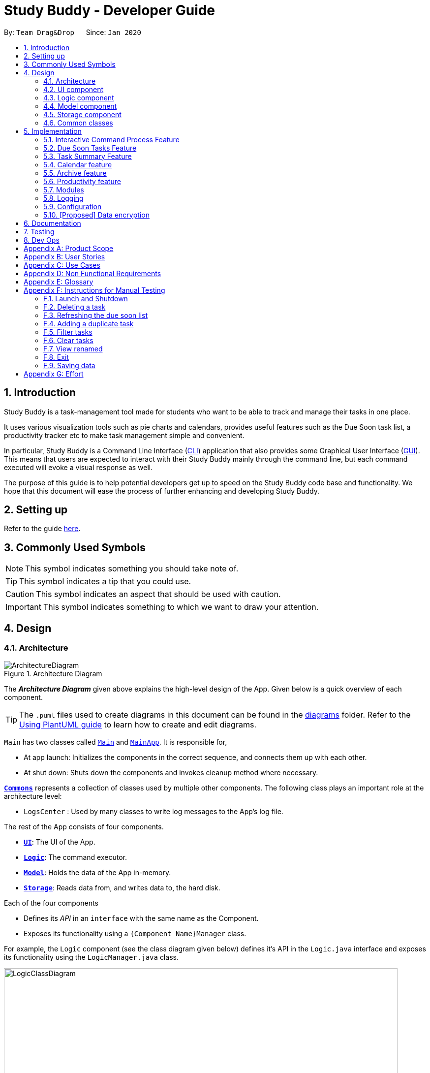 = Study Buddy - Developer Guide
:site-section: DeveloperGuide
:toc:
:bl: pass:[ +]
:toc-title:
:toc-placement: preamble
:sectnums:
:imagesDir: images
:stylesDir: stylesheets
:xrefstyle: full
ifdef::env-github[]
:tip-caption: :bulb:
:note-caption: :information_source:
:caution-caption: :fire:
:important-caption: :heavy_exclamation_mark:
endif::[]
:repoURL: https://github.com/AY1920S2-CS2103T-W16-3/main
:jdk_bug_report: https://bugs.openjdk.java.net/browse/JDK-8198830

By: `Team Drag&Drop`      Since: `Jan 2020`     

//updated by Souwmyaa
//tag::introduction[]
== Introduction
Study Buddy is a task-management tool made for students who want to be able to track and manage their tasks in one place.

It uses various visualization tools such as pie charts and calendars, provides useful features such as the Due Soon task list, a productivity tracker etc to make task management simple and convenient.

In particular, Study Buddy is a Command Line Interface (<<CLI,CLI>>) application that also provides some Graphical User Interface (<<GUI,GUI>>). This means that users are expected to interact with their Study Buddy mainly through the command line, but each command executed will evoke a visual response as well.

The purpose of this guide is to help potential developers get up to speed on the Study Buddy code base and functionality. We hope that this document will ease the process of further enhancing and developing Study Buddy.
//end::introduction[]

== Setting up

Refer to the guide <<SettingUp#, here>>.

//updated by Souwmyaa
== Commonly Used Symbols

[NOTE]
This symbol indicates something you should take note of.

[TIP]
This symbol indicates a tip that you could use.

[CAUTION]
This symbol indicates an aspect that should be used with caution.

[IMPORTANT]
This symbol indicates something to which we want to draw your attention.

== Design

//tag::ArchitectureDiagram[]

[[Design-Architecture]]
=== Architecture

.Architecture Diagram
image::ArchitectureDiagram.png[]

The *_Architecture Diagram_* given above explains the high-level design of the App.
Given below is a quick overview of each component.

//end::ArchitectureDiagram[]

[TIP]
The `.puml` files used to create diagrams in this document can be found in the link:{repoURL}/tree/master/docs/diagrams[diagrams] folder.
Refer to the <<UsingPlantUml#, Using PlantUML guide>> to learn how to create and edit diagrams.

`Main` has two classes called link:{repoURL}/blob/master/src/main/java/draganddrop/studybuddy/Main.java[`Main`] and link:{repoURL}/blob/master/src/main/java/draganddrop/studybuddy/MainApp.java[`MainApp`].
It is responsible for,

* At app launch: Initializes the components in the correct sequence, and connects them up with each other.
* At shut down: Shuts down the components and invokes cleanup method where necessary.

<<Design-Commons,*`Commons`*>> represents a collection of classes used by multiple other components.
The following class plays an important role at the architecture level:

* `LogsCenter` : Used by many classes to write log messages to the App's log file.

The rest of the App consists of four components.

* <<Design-Ui,*`UI`*>>: The UI of the App.
* <<Design-Logic,*`Logic`*>>: The command executor.
* <<Design-Model,*`Model`*>>: Holds the data of the App in-memory.
* <<Design-Storage,*`Storage`*>>: Reads data from, and writes data to, the hard disk.

Each of the four components

* Defines its _API_ in an `interface` with the same name as the Component.
* Exposes its functionality using a `{Component Name}Manager` class.

For example, the `Logic` component (see the class diagram given below) defines it's API in the `Logic.java` interface and exposes its functionality using the `LogicManager.java` class.

.Class Diagram of the Logic Component
image::LogicClassDiagram.png[width = "800", length = "500"]

[NOTE]
HiddenModel is used to represent the hidden contents of the Model Component.

[discrete]
==== How the architecture components interact with each other

The _Sequence Diagram_ below shows how the components interact with each other for the scenario where the user issues the command `delete 1`.

.Component interactions for `delete 1` command
image::ArchitectureSequenceDiagram.png[width = "450"]

The sections below give more details of each component.

//tag::UIComponent[]
=== UI component

.Structure of the UI Component
image::UiClassDiagram.png[width = "650" ]

*API* : link:{repoURL}/tree/master/src/main/java/draganddrop/studybuddy/ui[`Ui.java`]

The `UI` consists of a `MainWindow` which is made up by different components such as `StatusBarFooter`, `FeedbackDisplayBox`,
 `CommandBox` as well as variants `Panels` and `Cards`. All these components, including the `MainWindow`, inherit from the abstract `UiPart` class.

The `UI` component uses JavaFx UI framework.
The layout of these UI parts are defined in matching `.fxml` files that are in the `src/main/resources/view` folder.
For example, the layout of the link:{repoURL}/blob/master/src/main/java/draganddrop/studybuddy/ui/MainWindow.java[`MainWindow`] is specified in link:{repoURL}/blob/master/src/main/resources/view/MainWindow.fxml[`MainWindow.fxml`]


The `UI` component::
* *Interacts with user* in an interactive process with the help of `Logic` component.
** `CommandBox` collects the user keyboard input.
** `Logic` parses user input in each interaction and executes the command subsequently if the interaction ends without any exception.
** `FeedbackDisplayBox` responses system information to user, such as error message and command execution result.
*** When invalid input received, proper message will respond via `FeedbackDisplayBox`. The interaction of the command will not be terminated, user can continue with the process with valid input.

* *Listens for changes to Model data* so that the UI can be updated simultaneously.
** All Cards components and `CalenderPanel`, `ModuleListPanel`, `ProductivityPanel` and `TaskSummaryPanel` will listen to
the changes to Model data.

[NOTE]
The command execution will only terminate in two scenarios: +
1.  When the command is successfully executed. +
2.  When the user enter `quit` and kbd:[enter] to exit the execution.
//end::UIComponent[]


//updated by Teik Jun
//tag::logicComponent[]
[[Design-Logic]]
=== Logic component

[[fig-LogicClassDiagram]]
.Structure of the Logic Component
image::LogicClassDiagram.png[width = "800" length = "500"]

*API* :
link:{repoURL}/blob/master/src/main/java/draganddrop/studybuddy/logic/Logic.java[`Logic.java`]

. After receiving the user input from Ui, `InteractivePrompt` processes the user's input.
.. If the user input is complicated, `InteractivePrompt` uses `Parser` classes to
parse the input.
.. If more information is needed from the user, `InteractivePrompt` signals the `Ui`
component to prompt the user for more information using the `interact` command.
Otherwise, if no more information is needed, proceed to the next step.
. This results in a `Command` object which is executed by the `LogicManager`.
. The command execution can affect the `Model` (e.g. adding or editing a task).
. The result of the command execution is encapsulated as a `CommandResult` object which is passed back to the `Ui`.
. In addition, the `CommandResult` object can also instruct the `Ui` to perform certain actions, such as displaying a help message to the user.

Given below is the Sequence Diagram for interactions within the `Logic` component for the `interact("list")` API call.

image::ListTaskSequenceDiagram.png[width = "700", length = "600", title = "Sequence diagram for list"]

[CAUTION]
The lifeline for every member should end at the destroy marker (X) but due to a limitation of PlantUML, the lifeline reaches the end of diagram.

//end::logicComponent[]


//Given below is the Sequence Diagram for interactions within the `Logic` component for the `execute("delete 1")` API call.

//.Interactions Inside the Logic Component for the `delete 1` Command
//image::DeleteSequenceDiagram.png[]

//NOTE: The lifeline for `DeleteCommandParser` should end at the destroy marker (X) but due to a limitation of PlantUML, the lifeline reaches the end of diagram.

//updated by Souwmyaa
//tag::modelComponent[]
[[Design-Model]]
=== Model component

.Structure of the Model Component
image::ModelClassDiagram.png[width = "500", length = "500"]

*API* : link:{repoURL}/blob/master/src/main/java/draganddrop/studybuddy/model/Model.java[`Model.java`]

The `Model`,

* stores a `UserPref` object that represents the user's preferences.
* stores the Study Buddy data.
* exposes an unmodifiable `ObservableList<Task>` that can be 'observed' e.g. the UI can be bound to this list so that the UI automatically updates when the data in the list change.
* does not depend on any of the other three components.
//end::modelComponent[]

[[Design-Storage]]
=== Storage component

.Structure of the Storage Component
image::StorageClassDiagram.png[width="600", height="400"]

*API* : link:{repoURL}/blob/master/src/main/java/draganddrop/studybuddy/storage/Storage.java[`Storage.java`]

The `Storage` component,

* can save `UserPref` objects in json format and read it back.
* can save the Study Buddy data in json format and read it back.
* saves all tasks, due soon tasks, archived task, modules and stats.

[[Design-Commons]]
=== Common classes

Classes used by multiple components are in the `draganddrop.studybuddy.commons` package.

== Implementation

This section describes some noteworthy details on how certain features are implemented.

//tag::InteractiveCommandProcessFeature[]
=== Interactive Command Process Feature

==== Implementation

. *Feature introduction*
+
The Interactive Command Process Feature allows user to execute his/her command in an
interactive way.

. *Implementation detail*
+
This feature applies on all commands provided by Study Buddy and is implemented using:

.. The `*CommandBox*` from `UI` component to collect user input and init an associate interactivePrompt
.. The `*InteractivePrompt*` from `Logic` component to parse user input step by step and generate meaningful response
message accordingly.
It also produces an executable `Command` from each successful interaction to perform the user's desired action.
... Different types of `InteractivePrompt` such as `AddTaskInteractivePrompt` are provided to handel interactions with different purpose.
+
image::AddTaskObjectDiagram.png[width = "550" align="center" title = "Object diagram when user add task using interactive command process"]
+
... Allow user to quit from each step of an interaction using `quit` (case insensitive) key word. Here is an example of user quiting from add task interactive command process.
+
image::QuitFromInteractionActivityDiagram.png[width = "550" align="center" title = "Activity diagram when user quite from add task interactive command process"]

==== Example Usage Scenario
Given below is an example usage scenario and how the interactive command process mechanism behaves at each step.

Step 1. The user launches the application for the first time and skips the user guid.
By following the hint from `UI` (i.e. when `CommandBox` is idle, it should display "Please enter your command here..."),
he can try some random input and hit enter to get the list of available commands.

Step 2. The user picks a command from the list and type it in the `CommandBox`. The guide information of the next step will
display in `FeedbackDisplayBox` after user press enter.

[NOTE]
For some commands there is only one interaction involved, such as `help` and `list`. In such a case
the application will execute the command right after user press enter.

Step 3. The user made a typo mistake in the data and time filed when adding a task record.
Proper massage with the error type and the correct format of the data and time will be displayed in the
`FeedbackDisplayBox`. User can follow the instruction to continue the interaction.

Step 4. The user is performing an interaction to edit a task, but realized he/she
chose a wrong task from the list, he/she can use `quit` to exit
the process without making any changes to the task.

==== Design Considerations

===== Aspect: How to react to an invalid input
* *Alternative 1 (current choice):* provides relevant error message and stays at current interaction step.
+
** *If the next input is*
+
- Invalid: provides the relevant error message and continue waiting for another input.
- Valid: start next interaction step.
- `quit`: quite from the command process.

** Pros: Save the data from previous stages, especially in add task interaction, thus user no need to repeatedly
enter the same information. Also the clear instruction provided by error message makes the
interaction more straightforward. Besides, this approach can improve the typo-tolerance of the application.

** Cons: The interaction can only be stopped when user successfully complete the process or use
`quit` to exit half-way.

* **Alternative 2:** Quite from current step with proper error message.
** Pros: Quit the interaction immediately, which allows user to start with a new
interaction. It will be useful when user want to quit from a particular process but forgets the exit command
(i.e. `quit`).
** Cons: User has to restart the entire interaction process when the he/she enter
invalid command.
//end::InteractiveCommandProcessFeature[]

// tag::dueSoon[]
=== Due Soon Tasks Feature

==== Implementation

The Due Soon Tasks feature allows users to view the tasks that have deadlines within the next week.

This feature is implemented using a panel on the main window with a list of tasks Due Soon that is updated with every command that may affect Due Soon task list (such as add, delete or archive).

Some situations that trigger due soon feature are:

. *When user enters a task:*

.. What it does: +
... When a task that is added to the main list, is due within the next week, it is automatically added to the list of due soon tasks. +
... The list is automatically sorted to be in increasing order of deadlines. +
... The time left for the deadline is also added.
+
image::AddDueSoonActivityDiagram.png[width = "200", length = "300", title = "Activity Diagram for Add to Due Soon list"]
{bl}

.. Details: +
... The add command when entered by the user, triggers the creation of an object of the InteractivePrompt class (in this case AddTaskInteractivePrompt). +
... In the AddTaskInteractivePrompt class, the data entered by user is parsed. +
... If there are no errors, the AddTaskCommand object is created which triggers the addTask() function in Model. +
... This function in turns calls addTask() function in Study Buddy. +
... This function calls the isDueSoon() function in Task to confirm if the task belong to the due soon list. +
... If it does, it is added to due soon list and main list, and the due soon list is sorted. Else, it is simply added to the main list.
+
image::AddDueSoonSequence.png[width = "800", length = "600", title = "Sequence Diagram for Add to Due Soon list"]
{bl}
[CAUTION]
The lifeline for every member should end at the destroy marker (X) but due to a limitation of PlantUML, the lifeline reaches the end of diagram.
{bl}

. *When user deletes a task:*

.. What it does:
... When a task that is deleted from the main list occurs in the due soon list as well, it is automatically deleted.
+
image::DeleteDueSoonActivityDiagram.png[width = "200", length = "300", title = "Activity Diagram for Delete from Due Soon list"]
{bl}
.. Details:
... The delete command when entered by the user, triggers the creation of an object of the InteractivePrompt class (in this case DeleteTaskInteractivePrompt).
... In the DeleteTaskInteractivePrompt class, the data entered by user is parsed.
... If there are no errors, the DeleteTaskCommand object is created which triggers the deleteTask() function in Model.
... This function in turns calls removeTask() function in Study Buddy.
... removeTask() calls the updateDeleteDueSoon() function in StudyBuddy which checks if the task exists in the due soon list.
... If it does, it is deleted from the due soon list and main list. Else, it is simply deleted from the main list.
+
image::DeleteDueSoonSequence.png[width = "800", length = "600", title = "Sequence Diagram for Delete from Due Soon list"]
{bl}
[CAUTION]
The lifeline for every member should end at the destroy marker (X) but due to a limitation of PlantUML, the lifeline reaches the end of diagram.

[NOTE]
Other commands like edit, archive etc also trigger due soon feature in a similar manner.

. *When user refreshes due soon list:*

.. What it does: +
... Refreshes the list of due soon tasks and status tags. This command is useful for a situation where due soon list is not up to date due to a drastic change in time.
+
image::DueSoonActivityDiagram.png[width = "500", length = "600", title= "Activity diagram for refresh"]
{bl}
.. Details:
... The refresh command when entered by the user, triggers the creation of an object of the InteractivePrompt class (in this case RefreshTaskInteractivePrompt).
... In the RefreshTaskInteractivePrompt class, the data entered by user is parsed.
... If there are no errors, the RefreshCommand object is created which clears the due soon list and then, iterates through the main list and calls addDueSoonTask() in Model, for any tasks that are due soon.
+
image::DueSoonSequenceDiagram.png[width = "800", length = "600", title = "Sequence diagram for refresh"]
{bl}
[CAUTION]
The lifeline for every member should end at the destroy marker (X) but due to a limitation of PlantUML, the lifeline reaches the end of diagram.

. *When the application launches:*

.. What it does:
... It loads the due soon tasks into a panel by filtering tasks that are due soon from the main list.
... This is necessary, because old list of due soon tasks may not be up-to-date.

.. Details:
... The addTask() function in StudyBuddy class already checks if task is due soon and adds to due soon list (as mentioned above).
... While all tasks are being added to their respective lists in JsonSerializableStudyBuddy class, the due soon list gets automatically updated.

[NOTE]
Calculation of time left for deadline and check for if task is due soon can be found in the Task class.
//end::dueSoon[]

==== Example Usage Scenario
Given below is an example usage scenario and how the Due Soon list mechanism behaves at each step.

Step 1. The user launches the application for the first time.

The list of tasks Due Soon will be initialized and displayed with the initial study buddy state. Initialization is done by filtering tasks that are Due Soon from the general list of tasks.

Step 2. The user executes `add` command to add a task.
The `add` command execution checks if this task belongs in the Due Soon tasks list (i.e it is due in 7 days). If it does, the task is added to both lists, else it is only added to the main list. +

Step 3. The user executes `delete` command to delete a task.
The `delete` command execution also checks if this task exists in the Due Soon task list. If it does, task is deleted from both lists, else it is only deleted from the main list.

Step 4. The user executes `refresh` command to refresh the due soon task list.
The `refresh` command execution will traverse the main list and check if there are any inconsistencies. For example, if there has been a change in time and a task is missing from the due soon task list, it will be added.
It will also update the time left.

[NOTE]
If there are no such inconsistencies, the refresh command will not make any changes to the Due Soon task list.

//tag::refresh[]
==== Design Considerations

===== Aspect: How `refresh` command works

* **Alternative 1 (current choice):** Clear and reload the due soon task list.
** Pros: Less prone to errors since the entire list is "refreshed".
** Cons: More operation intensive.
* **Alternative 2:** Does not clear and reload the due soon task list.
** Pros: Fewer operations need to be performed.
** Cons: May have be more prone to errors because list is not completely "refreshed". Some parts of it are the same.
// end::refresh[]

//tag::taskSummary[]
=== Task Summary Feature

==== Implementation

. *Feature introduction*
+
The task summary feature automatically summarizes the collected data into different charts.
It also allows the user to click on a chart to find the relevant tasks.
The UI of the feature is in the `Statistics` Page.
. *Implementation detail*
+
This feature is implemented using `JavaFx` charts such as `PieChart`, `AreaChart` and `StackedBarChart`, as well as a
`Task List Panel`.
+
The `Task List Panel` is used to show the relevant task records when the user clicks on `charts`.


. *Table of Charts & DataBind & OnClick Action*
+

[TIP]
To improve the readability, only the tasks due or start within the next *60 days* will be counted into `Area Chart`.
+
[cols="3,2,3",options="header"]
|===
|Chart Type |Data Used|OnClick Action

|*PieChart* +
{bl}
Compare the number of tasks in different statuses.
|{bl}
`TaskStatus`, `TaskCount`
|Display all tasks with the selected status.

|*AreaChar* +
{bl}
Summarize the task deadlines or start dates for different modules.
|{bl}
`ModuleCode`, `Deadline/Start date`, +
 `TaskCount`
|*Click on area*: +
Display tasks under the selected module. +
{bl}
*Click on data point*: +
Display tasks under the selected module and will due or start the chosen date.

|*StackedBar Chart* +
{bl}
Compare the weight of different types of tasks in each module.
|{bl}
`ModuleCode`, `TaskType`, `WeightSum`
|Display tasks under the selected module and type.

|===
+
image::TaskSummaryOnClickActivityDiagram.png[width = "650" align="center" title = "Sequence diagram for task summary UI update when data change"]

. *OnChangeListener*
+
The feature listens to the change of `Model's` `UnArchived Task Records`, `Archived Task Records` and `Module Records`.
+
Once a change is captured, the charts will automatically re-render to show the latest statistics.
+
Currently, commands as `add` `edit` `delete` `sort` `find` `archive` `done` `list` `clear` etc. can
trigger the refresh of the charts.
+
image::TaskSummaryOnDataChangeSequenceDiagram.png[width = "800" align="center" title = "Sequence diagram for task summary UI update when data change"]
+
[NOTE]
It is possible that the labels of charts can overlap together.
This is an unfixed bug regarding the JDK which is caused by JavaFX chart off-sync. To get more information, you may refer to link:{jdk_bug_report}[here].
When this issue happens, you can use any command that can trigger chart updating to refresh.

==== Example Usage Scenario
Given below is an example usage scenario and how the task summary mechanism behaves at each step.

Step 1. The user launches the application for the first time, the statistics will perform on top of the sample records,
and the result will be visualized into different charts organized in the `Tab Panel`. After the user clicks `Statistics`
from the top menu bar, the `Tab Panel` and the `Task List Panel` will display.

Step 2. The user navigates to the `Statistics` Page for the first time. The `Tab Panel` should
display the `Pie Chart` and the `Task List Panel` is empty with a title: "Click on Chart to View Related Tasks".
Indeed, this is how the `Statistics` Page looks like every time the user navigates back from another Page.

Step 3. The user clicks on `Pie Chart` 's `Pending` portion. All tasks in `Pending` status should display in `Task List Panel`.
Meanwhile, the title of the Panel will change to "PENDING: # Tasks" (# stands for the number of `Pending` tasks).

Step 4. The user clicks on `Area Chart` 's `CS2101` area. All tasks under `CS2101` should display in `Task List Panel`.
Meanwhile, the title of the Panel will change to "Tasks under CS2101".

Step 5. The user executes `add` command at `Statistics` Page,
the charts should update automatically.

Step 6. The user executes `done` command at another page, and navigate back to `Statistics` Page
the charts should show the latest statistics.

==== Design Considerations
===== Aspect: Will this feature contribute value to CLI user
Consideration::
Task Summary feature involves mouse clicking event when user retrieving relevant tasks.
+
Explanation::
The Task Summary Feature provides tow main services:
 1. The *automatic statistics* of the user input (i.e. the tasks and modules information).
 2. The relevant *records retrieving*.

+
The retrieving service is built on top of the statistics result.
Meanwhile, the statistics is auto-generated along the way the user managing their records using *keyboard input*. +
Therefore, this feature can make a fast typist be more productive, especially when Study Buddy primarily
supports the CLI.

===== Aspect: How to update charts
* **Alternative 1 (current choice):** Use `onChangeListener` to monitor the data update and re-render the UI simultaneously.
** Pros: More user-friendly, no need to ask user to manually update.
** Cons: Might encounter JavaFX chart off-sync bug, and results in label overlapping. But user can always use another
command which can trigger data updating to walk around this problem.
* **Alternative 2:** Trigger the UI rendering by asking the user to re-launch the application or navigate away and back to the page.
** Pros: Safe from the JavaFX chart off-sync bug.
** Cons: Force user to close or navigate around the application every time he/she wants to
check the updated charts.
// end::taskSummary[]

//tag::calendar[]
=== Calendar feature

==== Implementation
The calendar feature displays a calendar for users.

The feature is implemented by overriding the task list display panel on the main window with calendar box. The calendar currently supports following features:

. Displays the name of all tasks on that day in the calendar grid.
. Access calendars in previous or next month using the buttons on top.
. Displays more information about tasks for the day on the Due Soon panel after clicking on a grid.
. Fast forward to a specific year/month using CLI.

When a calender is requested, a CalendarPanel object is constructed, the object diagram below shows the structure of a CalendarPanel. We will be using the date `01/04/2020` as an example.

image::CalendarBoxObjectDiagram.png[title="CalendarPanel object diagram"]

Tasks shown in `calendar` will automatically be updated upon using any of the following commands:

* `add`
* `delete`
* `archive`
* `unarchive`
* Any other commands that modifies the task list

==== Example usage scenarios

===== Using mouse click
Clicking on the show calendar menu item under the calendar menu will enable this feature. Upon requesting for the calendar to be shown:

. The calendar box object will be constructed
. The calendar loops through every day of the month while searching for tasks due on that day
. The task name is added to the calendar grid

===== Using CLI
As of Study Buddy v1.4, a new feature has been added that allows users to navigate the calendar using CLI.

. The user enters 'calendar' into the command box.
. The user enters the selected date into the command box.
. Calendar will be generated the same way as a mouse click, however, it will use the entered date as parameters.

It is implemented by getting the latest instance of `MainWindow` and directly changing the UI by calling `handleShowCalendar()`.

Below is an activity diagram describing the events that will happen:

image::CalendarActivityDiagram.png[width = "400", length = "600" title = "Calendar Activity Diagram"]

==== Design considerations
* It is more efficient to cache the calendar rather than to generate a new one, however, we do not expect the user to have too many tasks and therefore it should not slow down the application.
* The implementation used for CLI involves a static method in MainWindow which might be unsafe, however, it was the best choice given the time constraints.
//end::calendar[]

//tag::archive[]
=== Archive feature
Archive stores selected task away into a separate task list, this command is used when the user has completed a task but still wants to keep track of it.

==== Implementation
Archive uses a new archive command. Upon executing the archive command, it will call the model to delete the task and archive it
into another list stored within model.

[NOTE]
The index for archived tasks are not used for any commands other than `unarchive`.

Sequence diagram:

image::ArchiveSequenceDiagram.png[width = "600", length = "500" title = "Archive Sequence Diagram"]
[CAUTION]
The lifeline for every member should end at the destroy marker (X) but due to a limitation of PlantUML, the lifeline reaches the end of diagram.

==== Design consideration
There were two possible ways to store archived tasks:

. Store it as a separate list
. Add another field to task to keep track of its archived state

The first choice was chosen as it speeds up the runtime. Also, it makes it easier to manage the indexes.
//end::archive[]

//tag::productivity[]
=== Productivity feature

==== Implementation
The productivity feature displays insights related to the user's productivity over the
past day, week and more on the Productivity panel.
The Productivity page is integrated with the main page as a side panel.

The Productivity page is further composed of 3 tabs:

. Daily Productivity Tab

. Weekly Productivity Tab

. Productivity Points Tab

The Productivity page can be viewed by clicking on the Productivity menu item,
which directs the user to the Daily Productivity Tab.
The Productivity page can also be viewed by clicking on the Productivity Points shown on
the top right of the application window.
This directs the user to the Productivity Points Tab.

The productivity feature is facilitated by the `Statistics` class, which allows
StudyBuddy to keep track of relevant usage statistics of the user.
`Statistics` is further composed of classes that keep track of specific statistics:

.. `CompletionStats` keeps track of the number of tasks completed by the user each day and each week

.. `OverdueStats` keeps track of the number of tasks that went overdue each day and each week.

.. `ScoreStats` keeps track of the user's Productivity Points and rank each day

.. `GeneralStats` keeps track of the user's goal, streak, and other statistics not covered by the other statistics classes

The object diagram for the Productivity feature is shown below: +

image::ProductivityObjectDiagram.png[width = 900 title="Productivity object diagram"]

The Productivity feature displays the Producitivity Points of the user, this is recorded in `currentScore`
and `scoreList` attributes in `ScoreStats` class.

The user can gain or lose Productivity Points in StudyBuddy when certain actions or events are completed.
These include:

.. Adding a task: _+1_

.. Completing a task: _+10_

.. Completing your daily goal: _+(points equivalent to daily goal)_

.. Using advanced features; _+1_

.. Letting a task go Overdue: _-1_

Each usage statistic is updated accordingly when the respective user action or event
has concluded. These statistics are then rendered on the `ProductivityPanel`.
The chart visualizations are implemented using `ProgressIndicator`, `BarChart` and `AreaChart`.

When the statistics are updated, the task list's event listener and classes implementing
`GoalObserver` will be informed of the changes. `ProductivityPanel` re-renders the
displayed information when either of these are updated.

The data displayed will be automatically updated upon calling any of the following commands:

* `add`

* `done`

* `delete`

* `refresh`

* `goal`

* Any command that modifies the task list

==== Example Use Scenario
Given below is an example usage scenario and how the
Productivity feature behaves at each step.

Step 1: The user launches the application.
Step 2: The Productivity feature displays the user's Productivity Points on the top right of the screen.
Step 3: The user clicks the Productivity Menu button
Step 4: The Daily Productivity Tab is displayed to the user
Step 5: The user completes a task using `done`
Step 6: The daily number of tasks is added and Productivity Points is increased.
If the daily goal has been reached, the user's streak is incremented.

Here is an activity diagram of the aforementioned steps:

image::ProductivityActivityDiagram.png[width = "400", length = "500" title = "Productivity Feature Example Activity Diagram"]

Extension: Suppose the user sees the Productivity Points and clicks it
Step 3: The user clicks the Productivity Points on the top right of the screen
Step 4: The Productivity Points Tab is displayed to the user

From here, the user can continue to manage tasks as per Step 5 and 6 above,
or navigate to other Productivity tabs.


==== Design Considerations

===== Aspect: How to re-render Productivity Panel when statistics are updated
*Alternative 1*: re-render only the values that have been updated

- Pros: maximizes loading speed and minimizes lag for the user

- Cons: increases complexity for codebase, higher chance of bugs occuring

*Alternative 2*: always re-render the whole Productivity Panel

- Pros: easy to implement

- Cons: may result in slower loading speed and more lag for the user

*Alternative 3 (current choice)*: re-render only the values that have been updated
if it does not result in increased code complexity

- Pros: improves loading speed and decreases lag for the user,
while keeping the codebase readable and easy to reason with.

- Cons: may result in slower loading speed. However, based on testing,
this trade-off does not result in any measurable delay.

//As far as feasible, the productivity feature re-renders only the values that
//have been updated. This improves the loading speed and minimizes lag for the user.
//However, in some cases, this will lead to more complicated code to reason with.
//As such, the productivity feature sometimes re-renders more values than necessary.
//Based on testing, this trade-off made by the productivity feature does not result
//in any measurable delay.

//end::productivity[]

//tag::mod[]
=== Modules
(Contributed by Hong Wen)
The `modules` feature enables users to be able to group and view their tasks according to various modules or subjects.
Each module is assigned with a unique module code & a name.
By default, all task created with the `add` command will be be assigned to module code `OO0000O`.

==== Implementation
Modules are created with `create mods` Command and the program will request for a module name and module code. There are no restrictions on module name as long as it is not an empty entry.

Module codes however, require at least an alphabetical prefix, a number, and a postfix(optional).

```
Correct moduleCodes:
A0A
CS11X
AA1234

Incorrect moduleCodes:
123456
CAT
555T
```

==== Sequence diagram for creating modules
This is a sequence of how a module is created using the `create mods` feature. Take note that all interactions go through the `CommandBox` first in the UI, but it will be omitted from this diagram for simplicity.

image::ModuleSequenceDiagram.png[width = "1000", length = "800", title= "Sequence diagram for modules"]
1. When the user keys in  `create mods` or click *Module/create* on the menu bar,
a `CreateModuleInteractivePrompt` class is created. It automatically constructs an `EmptyModule`.

2. The interactivePrompt class will then change module attributes such as
name and `ModuleCode` on according to user input.

3. At the last stage, the prompt will construct a `CreateModCommand` for execution.
It will go through the various layers in Model before returning to the prompt,
which will then return to the user.

{bl}
[CAUTION]
The lifeline for every member should end at the destroy marker (X) but due to a limitation of PlantUML, the lifeline reaches the end of diagram.
{bl}

//end::mod[]


=== Logging

We are using `java.util.logging` package for logging.
The `LogsCenter` class is used to manage the logging levels and logging destinations.

* The logging level can be controlled using the `logLevel` setting in the configuration file (See <<Implementation-Configuration>>)
* The `Logger` for a class can be obtained using `LogsCenter.getLogger(Class)` which will log messages according to the specified logging level
* Currently log messages are output through: `Console` and to a `.log` file.

*Logging Levels*

* `SEVERE` : Critical problem detected which may possibly cause the termination of the application
* `WARNING` : Can continue, but with caution
* `INFO` : Information showing the noteworthy actions by the App
* `FINE` : Details that is not usually noteworthy but may be useful in debugging e.g. print the actual list instead of just its size

[[Implementation-Configuration]]
=== Configuration

Certain properties of the application can be controlled (e.g user prefs file location, logging level) through the configuration file (default: `config.json`).

//tag::dataencryption[]
=== [Proposed] Data encryption

Since Study Buddy is an offline application, there is no threat of being attacked via a network channel. However, in case the computer has a shared owner, a password feature can be implemented in the future for privacy purposes.

==== Implementation
The goal is to encrypt `taskList3.json`, while still allowing the owner to access his/her tasks using his password.

We will be using AES (Advanced Encryption Scheme) for encryption, and a slow hashing algorithm to derive a key from the user's password. The slow hashing algorithm is to prevent brute force attacks.

=======
*Encryption*

. User sets a password. (Optional)
. Study Buddy uses a slow hashing algorithm (https://github.com/patrickfav/bcrypt[bCrypt]) to generate a key.
. When user exits the app, Study Buddy will encrypt taskList.json using the https://github.com/facebookarchive/conceal[conceal] library and the generated key.
. TaskList.json should now be encrypted
=======
=======
*Decryption*

. User enters a password.
. If the password is correct, the same key should be hashed and taskList.json can be decrypted.
. If the password is incorrect, user will be allowed to try again.
=======

We leave it to the user's own jurisdiction to create a strong password.
//end::dataencryption[]


== Documentation

Refer to the guide <<Documentation#, here>>.

== Testing

Refer to the guide <<Testing#, here>>.

== Dev Ops

Refer to the guide <<DevOps#, here>>.

[appendix]
== Product Scope

*Target user profile*:

* has a need to manage a significant number of tasks for various modules
* appreciates visualization tools to aid in task management
* prefers desktop apps over mobile apps
* can type fast
* prefers typing over mouse input

*Value proposition*:

* manages tasks faster than a typical mouse/<<GUI,GUI>> driven app
* uses interactive prompt to enhance user experience

//updated by Souwmyaa
//tag::userStories[]
[appendix]
== User Stories

Priorities: High (must have) - `* * \*`, Medium (nice to have) - `* \*`, Low (unlikely to have) - `*`

[cols="1,1,3,3",options="header"]
|=======================================================================
|Priority |As a ... |I want to ... |So that I can...
|`* * *` |new user |see usage instructions |refer to instructions when I forget how to use the App

|`* * *` |user |view a list of my tasks | know what I have Pending

|`* * *` |user |add a new task | view all my tasks in one place

|`* * *` |user |delete a task |remove entries that I no longer need

|`* * *` |user |mark a task as completed| update my list of Pending tasks

|`* * *` |user |find a task by keyword |locate details of a task without having to go through the entire list

|`* *` |user with many deadlines |sort tasks in order of deadlines |organise my list by priority

|`* *` |user |archive tasks |separate the tasks that are not applicable right now

|`* *` |user |view renamed tasks | easily filter out any renamed data in my list

|`* *` |user |filter all pending tasks | view all my Pending tasks in one place

|`* *` |user who likes organization |view all my tasks that are Due Soon|know what to focus on in the next week

|`* *` |user who makes typos |be able to edit a task I have added|correct any typos I have made

|`* *` |user who is forgetful |have an interactive command prompt|not have to remember long commands

|`* *` |user who is starting a new semester |clear all my tasks|start adding on to an empty list

|`* *` |user who takes many modules |add my modules |view my modules

|`* *` |user who finds it hard to keep track of all my deadlines| have a calendar| easily find tasks due on a day
//end::userStories[]

|`* *` |user who is stressed out by all my deadlines| have a fun todolist| have fun while completing my tasks

|`* *` |user who wants to be more productive | have an overview of my task completed this week| monitor my progress


//tag::userStoriesYuting[]
|`* *` |user who is forgetful| have a clear instruction every time I made mistake in command | play with the application more fluently

|`* *` |user whose deadline of a task is extended | edit the particular task | update my task accordingly

|`* *` |user who is lazy | set daily goal | force myself to study

|`* *` |user who lacks of motivation | get award by completing task | be motivated

|`* *` |user who has many tasks | check the summary of their current status in one place | do my future plan easily

|`* *` |user who has many modules | view all tasks under a particular module | focus on this module

|`* *` |user who has many modules and tasks | check the summary of task deadlines under different modules | understand which module need to study first

|`* *` |user who has many modules and tasks | check the summary of task weights under different modules | understand which assessment should pay more attention to

|`* *` |user who likes multitasking| adjust the application's window size | fit it with other windows
//end::userStoriesYuting[]
|=======================================================================

[appendix]
== Use Cases

(For all use cases below, the *System* is `Study Buddy` and the *Actor* is the `user`, unless specified otherwise)


//tag::useCasesYuting[]
[discrete]
=== Use case: Add a new task

*MSS*

1. User requests to add a new task.
2. Study Buddy requests user to choose module from available module list.
3. User chooses module.
4. Study Buddy requests for task name.
5. User provides task name.
6. Study Buddy requests user to choose task type from available task type list.
7. User provides task type.
8. Study Buddy requests for task description.
9. User provides task description.
10. Study Buddy requests for task weight.
11. User provides task weight.
12. Study Buddy requests for estimated cost of time for this task.
13. User provides estimated time cost for this task.
14. Study Buddy requests for confirmation.
15. User confirms.
16. Study Buddy inserts the new task to user's task list.
+
Use case ends.

*Extensions*

[none]
* 3a. User can press enter to skip.
+
[none]
** Use case resumes at step 4.

* 3b.
The given index is invalid.
+
[none]
** 3b1. Study Buddy shows an error message.
+
Use case resumes at step 3.
* 3c.
The given module code is invalid.
+
[none]
** 3c1. Study Buddy shows an error message.
+
Use case resumes at step 3.
[none]
* 5a.
The length of given task name exceeds 20 characters.
+
[none]
** 5a1. Study Buddy shows an error message.
+
Use case resumes at step 5.
* 7a.
The given index is invalid.
+
[none]
** 7a1. Study Buddy shows an error message.
+
Use case resumes at step 7.
* 9a.
User can press enter to skip.
+
[none]
** Use case resumes at step 10.
+
* 9b.
The length of given task description exceeds 300 characters.
+
[none]
** 9b1. Study Buddy shows an error message.
+
Use case resumes at step 9.
* 11a.
User can press enter to skip.
+
[none]
** Use case resumes at step 12.
+
* 11b.
The given weight is invalid.
+
[none]
** 11b1. Study Buddy shows an error message.
+
Use case resumes at step 11.
* 13a.
User can press enter to skip.
+
[none]
** Use case resumes at step 14.

* 13b.
The given estimated cost of time is invalid.
+
[none]
** 13b1. Study Buddy shows an error message.
+
Use case resumes at step 13.
* a. At any time, user enters quit and press enter to exit the interaction.
+
Use case ends.

[discrete]
=== Use case: Edit task's weight

*MSS*

1. User requests to edit a specific task in the list
2. Study Buddy asks for the index
3. User provides index
4. Study Buddy asks for the index of the field that he/she wish to edit for the task
5. User selects index of Task weight
6. Study Buddy asks for the new weight
7. User provides the new weight
8. Study Buddy updates the selected tasks weight to the new value
+
Use case ends.

*Extensions*
[none]
* 3a.
The given index is invalid.
+
[none]
** 3a1. Study Buddy shows an error message.
+
Use case resumes at step 3.
* 7a.
The given weight is invalid.
+
[none]
** 7a1. Study Buddy shows an error message.
+
Use case resumes at step 7.
* a. At any time, user enters quit and press enter to exit the interaction.
+
Use case ends.
//end::useCasesYuting[]



//updated by Souwmyaa
//tag::useCasesSouwmyaa[]
[discrete]
=== Use case: List task

*MSS*

1. User is on the `All tasks` or `productivity` tab.
2. User requests to list tasks
3. Study Buddy shows a list of unarchived tasks
+
Use case ends.

[discrete]
=== Use case: Delete task

*MSS*

1. Refer to List task use case
2. User requests to delete a specific task in the list
3. Study Buddy asks for the index
4. User provides index
5. Study Buddy deletes the task
+
Use case ends.

*Extensions*

[none]
* 4a.
The given index is invalid.
+
[none]
** 4a1. Study Buddy shows an error message.
+
Use case resumes at step 3.

[discrete]
=== Use case: Filter tasks

*MSS*


1. User requests to filter tasks
2. Study Buddy shows two options for filter
3. User requests to filter by status
4. Study Buddy provides options to filter by status
5. User provides input
6. Study Buddy shows filtered task list
+
Use case ends.

*Extensions*

[none]
* 3a.
The given index is invalid.
+
[none]
** 3a1. Study Buddy shows an error message.
+
Use case resumes at step 2.

[none]
* 3a.
User chooses to filter by type.
+
[none]
** 4a. Study Buddy provides options to filter by type
+
Use case resumes at step 5.


[discrete]
=== Use case: View renamed

*MSS*

1. User requests to view renamed tasks
2. Study Buddy shows a list of renamed tasks
+
Use case ends.

*Extensions*

[none]
* 1a.
There are no duplicate tasks
[none]
** 1a1. Study Buddy shows an empty list
+
Use case ends.

[discrete]
=== Use case: Refresh

*MSS*


1. User notices Due Soon list needs to be updated
2. User requests to refresh
3. Study Buddy refreshes the Due Soon list and status tags
+
Use case ends.

*Extensions*

[none]
* 2a.
The list is empty.
+
[none]
** 2a1. List remains the same
+
Use case ends.

[none]
* 2b.
There is nothing to refresh
+
[none]
** 2b1. List remains the same
+
Use case ends.
//end::useCasesSouwmyaa[]

[appendix]
== Non Functional Requirements

. Should work on any <<mainstream-os,mainstream OS>> as long as it has Java `11` or above installed.
. Should come with automated unit tests and open source code.
. Should work on both 32-bit and 64-bit environments.
. Should be able to hold up to 1000 tasks without a noticeable sluggishness in performance for typical usage.
. A user with above average typing speed for regular English text (i.e. not code, not system admin commands) should be able to accomplish most of the tasks faster using commands than using the mouse.


[appendix]
== Glossary

[[mainstream-os]]
Mainstream OS::
Windows, Linux, Unix, OS-X
[[GUI]]
GUI::
Graphical User Interface i.e a user interface that allows users to interact using graphical icons rather than text-based user interfaces
[[Index]]
Index::
The index of a task refers to the sequence number of a task in the dashboard
[[CLI]]
CLI::
Command Line Interface i.e a text base interface
[[AB3]]
AB3::
Address Book Version 3 - the code base that Study Buddy is built upon

[appendix]
== Instructions for Manual Testing

Given below are instructions to test the app manually.

[NOTE]
These instructions only provide a starting point for testers to work on; testers are expected to do more _exploratory_ testing.

=== Launch and Shutdown

. Initial launch

.. Download the jar file and copy into an empty folder
.. Double-click the jar file +
   Expected: Shows the <<GUI, GUI>> with a set of sample tasks.
The window size may not be optimum.

. Saving window preferences

.. Resize the window to an optimum size.
Move the window to a different location.
Close the window.
.. Re-launch the app by double-clicking the jar file. +
   Expected: The most recent window size and location is retained.

//updated by Souwmyaa
=== Deleting a task

. Deleting a task while all tasks are listed

.. Prerequisites:
... List all tasks using the `list` command.
... Multiple tasks in the list.

.. Test case: `delete [Enter]` + `1` +
   Expected: First task is deleted from the list.
Successful deletion indication in the status message.

.. Test case: `delete [Enter]` + `0` +
   Expected: No task is deleted.
Error details shown in the status message.
.. Other incorrect delete commands to try: `delete x`(where x is anything)

//updated by Souwmyaa
=== Refreshing the due soon list

. Refreshing the due soon list when the time left is off

.. Prerequisites:
... Have some tasks in the due soon list
... Change the time of your PC to a time in the past/future

.. Test case: Use the `refresh` command +
   Expected: All the tags with time left now show updated time.
Successful refresh indication in the status message.

//updated by Souwmyaa
=== Adding a duplicate task

. Adding a duplicate task to the list

.. Prerequisites:
... Have at least one task in the unarchived tasks list

.. Test case: Use the `add` command to add a duplicate of an existing task +
   Expected: It will add this duplicate task and append (1) at the end of its name. +
Successful add indication in the status message.

//updated by Souwmyaa
=== Filter tasks

. Filters tasks by status or type

.. Prerequisites:
... Have a few tasks in the unarchived tasks list of different types and status'

.. Test case: Use the `filter` command to filter by 'status' -> 'pending' +
   Expected: It will filter all your pending tasks in the list. +
Successful filter indication in the status message.

//updated by Souwmyaa
=== Clear tasks

. Clears all tasks in the study buddy

.. Prerequisites:
... Have a few tasks in the unarchived tasks list

.. Test case: Use the `clear` command +
   Expected: It will clear everything in Study Buddy. +
Successful clear indication in the status message.


//updated by Souwmyaa
=== View renamed

. Filters all tasks in your list with a number appended in brackets (auto-renamed)

.. Prerequisites:
... Have a few duplicated tasks in the unarchived tasks list

.. Test case: Use the `View renamed` command +
   Expected: It filters all the auto-renamed tasks out. +
Successful filter indication in the status message.

//updated by Souwmyaa
=== Exit

. Exits from the application

.. Prerequisites:
... Launch the application

.. Test case: Use the `bye` command +
   Expected: It exits the application.

//updated by Souwmyaa
//tag::savingData[]
=== Saving data

. Dealing with missing/corrupted data files

.. Prerequisites: Delete the "tasklist.json" file from data folder.

.. Test case: Launch the application +
   Expected: The application indicates that the data file needed is missing and creates one.
c
.. Prerequisites: Modify the "tasklist.json" file to show some incorrect data.

.. Test case: Launch the application +
   Expected: The application indicates that the data file is corrupted.
Application launches successfully but has no data.
//end::savingData[]

[appendix]
== Effort

*Interactive prompt*

* <<AB3,AB3>> requires users to input a whole line of text at once, which is unintuitive and prone to typos by the user.

* Furthermore, <<AB3,AB3>> uses tags like "`\p`" to break the user's input up for parsing. This means that users will not be able to use these strings for any of their inputs.

* Study buddy fixes that issue by introducing an interactive prompt for every command. This required a lot effort as there had to be an interactive prompt
for every command.

*Refactoring*

* While <<AB3,AB3>> uses the `Person` class which had 5 fields, Study buddy uses the `Task` class that has 12 fields and every one of them is used in a major feature.

* The <<GUI, GUI>> has seen a major revamp, with 5 different tabs as well as some sub-tabs.
